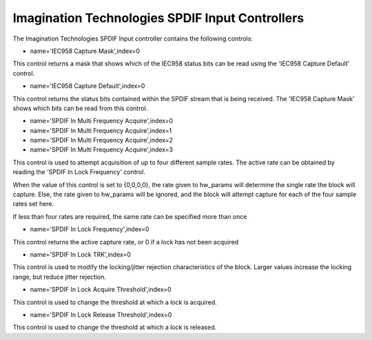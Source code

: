 ================================================
Imagination Technologies SPDIF Input Controllers
================================================

The Imagination Technologies SPDIF Input controller contains the following
controls:

* name='IEC958 Capture Mask',index=0

This control returns a mask that shows which of the IEC958 status bits
can be read using the 'IEC958 Capture Default' control.

* name='IEC958 Capture Default',index=0

This control returns the status bits contained within the SPDIF stream that
is being received. The 'IEC958 Capture Mask' shows which bits can be read
from this control.

* name='SPDIF In Multi Frequency Acquire',index=0
* name='SPDIF In Multi Frequency Acquire',index=1
* name='SPDIF In Multi Frequency Acquire',index=2
* name='SPDIF In Multi Frequency Acquire',index=3

This control is used to attempt acquisition of up to four different sample
rates. The active rate can be obtained by reading the 'SPDIF In Lock Frequency'
control.

When the value of this control is set to {0,0,0,0}, the rate given to hw_params
will determine the single rate the block will capture. Else, the rate given to
hw_params will be ignored, and the block will attempt capture for each of the
four sample rates set here.

If less than four rates are required, the same rate can be specified more than
once

* name='SPDIF In Lock Frequency',index=0

This control returns the active capture rate, or 0 if a lock has not been
acquired

* name='SPDIF In Lock TRK',index=0

This control is used to modify the locking/jitter rejection characteristics
of the block. Larger values increase the locking range, but reduce jitter
rejection.

* name='SPDIF In Lock Acquire Threshold',index=0

This control is used to change the threshold at which a lock is acquired.

* name='SPDIF In Lock Release Threshold',index=0

This control is used to change the threshold at which a lock is released.
